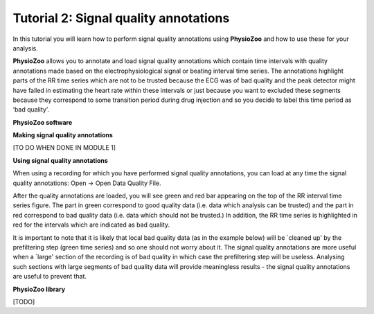 Tutorial 2: Signal quality annotations
==========

In this tutorial you will learn how to perform signal quality annotations using **PhysioZoo** and how to use these for your analysis.

**PhysioZoo** allows you to annotate and load signal quality annotations which contain time intervals with quality annotations made based on the electrophysiological signal or beating interval time series. The annotations highlight parts of the RR time series which are not to be trusted because the ECG was of bad quality and the peak detector might have failed in estimating the heart rate within these intervals or just because you want to excluded these segments because they correspond to some transition period during drug injection and so you decide to label this time period as ‘bad quality’.

**PhysioZoo software**

**Making signal quality annotations**

[TO DO WHEN DONE IN MODULE 1]


**Using signal quality annotations**

When using a recording for which you have performed signal quality annotations, you can load at any time the signal quality annotations: Open -> Open Data Quality File. 

After the quality annotations are loaded, you will see green and red bar appearing on the top of the RR interval time series figure. The part in green correspond to good quality data (i.e. data which analysis can be trusted) and the part in red correspond to bad quality data (i.e. data which should not be trusted.) In addition, the RR time series is highlighted in red for the intervals which are indicated as bad quality.

It is important to note that it is likely that local bad quality data (as in the example below) will be `cleaned up' by the prefiltering step (green time series) and so one should not worry about it. The signal quality annotations are more useful when a `large' section of the recording is of bad quality in which case the prefiltering step will be useless. Analysing such sections with large segments of bad quality data will provide meaningless results - the signal quality annotations are useful to prevent that.

.. image:: ../../_static/quality_annotations_eg.png


**PhysioZoo library**

[TODO]
